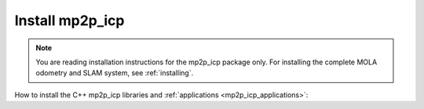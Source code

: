 ======================
Install mp2p_icp
======================

.. note::

    You are reading installation instructions for the mp2p_icp package only.
    For installing the complete MOLA odometry and SLAM system, see :ref:`installing`.


How to install the C++ mp2p_icp libraries and :ref:`applications <mp2p_icp_applications>`:

.. tab-set::
    .. tab-item:: From ROS
        :selected:

        Probably the easiest way to get ``mp2p_icp``:

        .. code-block:: bash

            sudo apt install ros-${ROS_DISTRO}-mp2p-icp


    .. tab-item:: Compile (no ROS)

        Get the sources
        -------------------

        Clone the project git repository and its submodules:

        .. code-block:: bash

            mkdir -p ~/code/mp2p_icp && cd ~/code/mp2p_icp
            git clone --recurse-submodules https://github.com/MOLAorg/mp2p_icp.git

        Get the build dependencies
        ----------------------------
        - A C++17 compiler
        - CMake >=3.4
        - MRPT >= 2.11.5

        .. tab-set::
            .. tab-item:: Building MRPT from sources

                Follow the `installation instructions <https://docs.mrpt.org/reference/latest/compiling.html>`_ for MRPT

            .. tab-item:: Get from ROS 2
                :selected:

                .. code-block:: bash

                    sudo apt install ros-$ROS_DISTRO-mrpt2

            .. tab-item:: Get from PPA

                .. code-block:: bash

                    # MRPT, from this PPA, or from its ROS package, or build from sources if preferred:
                    sudo add-apt-repository ppa:joseluisblancoc/mrpt
                    sudo apt update
                    sudo apt install libmrpt-dev mrpt-apps


        Compile
        ---------------------
        Classic cmake stuff:

        .. code-block:: bash

            mkdir build-Release
            cmake -B build-Release -S . -DCMAKE_BUILD_TYPE=Release
            cmake --build build-Release
            (cd build-Release  && make test)  # to run tests

    .. tab-item:: Compile (with colcon)

        You can build ``mp2p_icp`` within a ROS 2 workspace using colcon, just as with any other package:

        .. code-block:: bash

            mkdir -p ~/ros2_ws/src && cd ~/ros2_ws/src
            git clone --recurse-submodules https://github.com/MOLAorg/mp2p_icp.git
            cd ~/ros2_ws/
            colcon build --symlink-install --cmake-args -DCMAKE_BUILD_TYPE=Release
            . install/setup.bash

